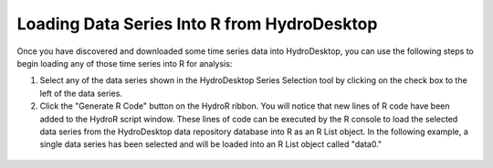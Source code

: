 .. index:: Loading Data Series Into R from HydroDesktop

Loading Data Series Into R from HydroDesktop
=====================================================

Once you have discovered and downloaded some time series data into HydroDesktop, you can use the following steps to begin loading any of those time series into R for analysis:

1. Select any of the data series shown in the HydroDesktop Series Selection tool by clicking on the check box to the left of the data series.
2. Click the "Generate R Code" button on the HydroR ribbon.  You will notice that new lines of R code have been added to the HydroR script window.  These lines of code can be executed by the R console to load the selected data series from the HydroDesktop data repository database into R as an R List object.  In the following example, a single data series has been selected and will be loaded into an R List object called "data0."

.. figure:: ./images/HR_image003.png
  :align: center